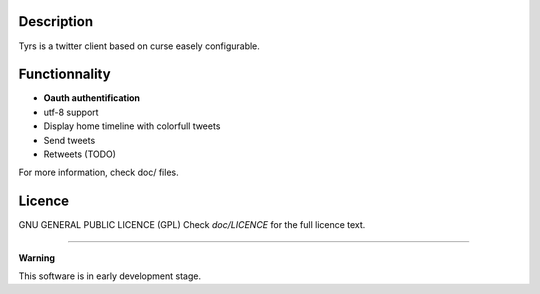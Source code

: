 Description
-----------

Tyrs is a twitter client based on curse easely configurable.

Functionnality
--------------

- **Oauth authentification**
- utf-8 support
- Display home timeline with colorfull tweets
- Send tweets
- Retweets (TODO)

For more information, check doc/ files.

Licence
-------

GNU GENERAL PUBLIC LICENCE (GPL)
Check `doc/LICENCE` for the full licence text.

-----------------------------------------------------------

**Warning**

This software is in early development stage.
